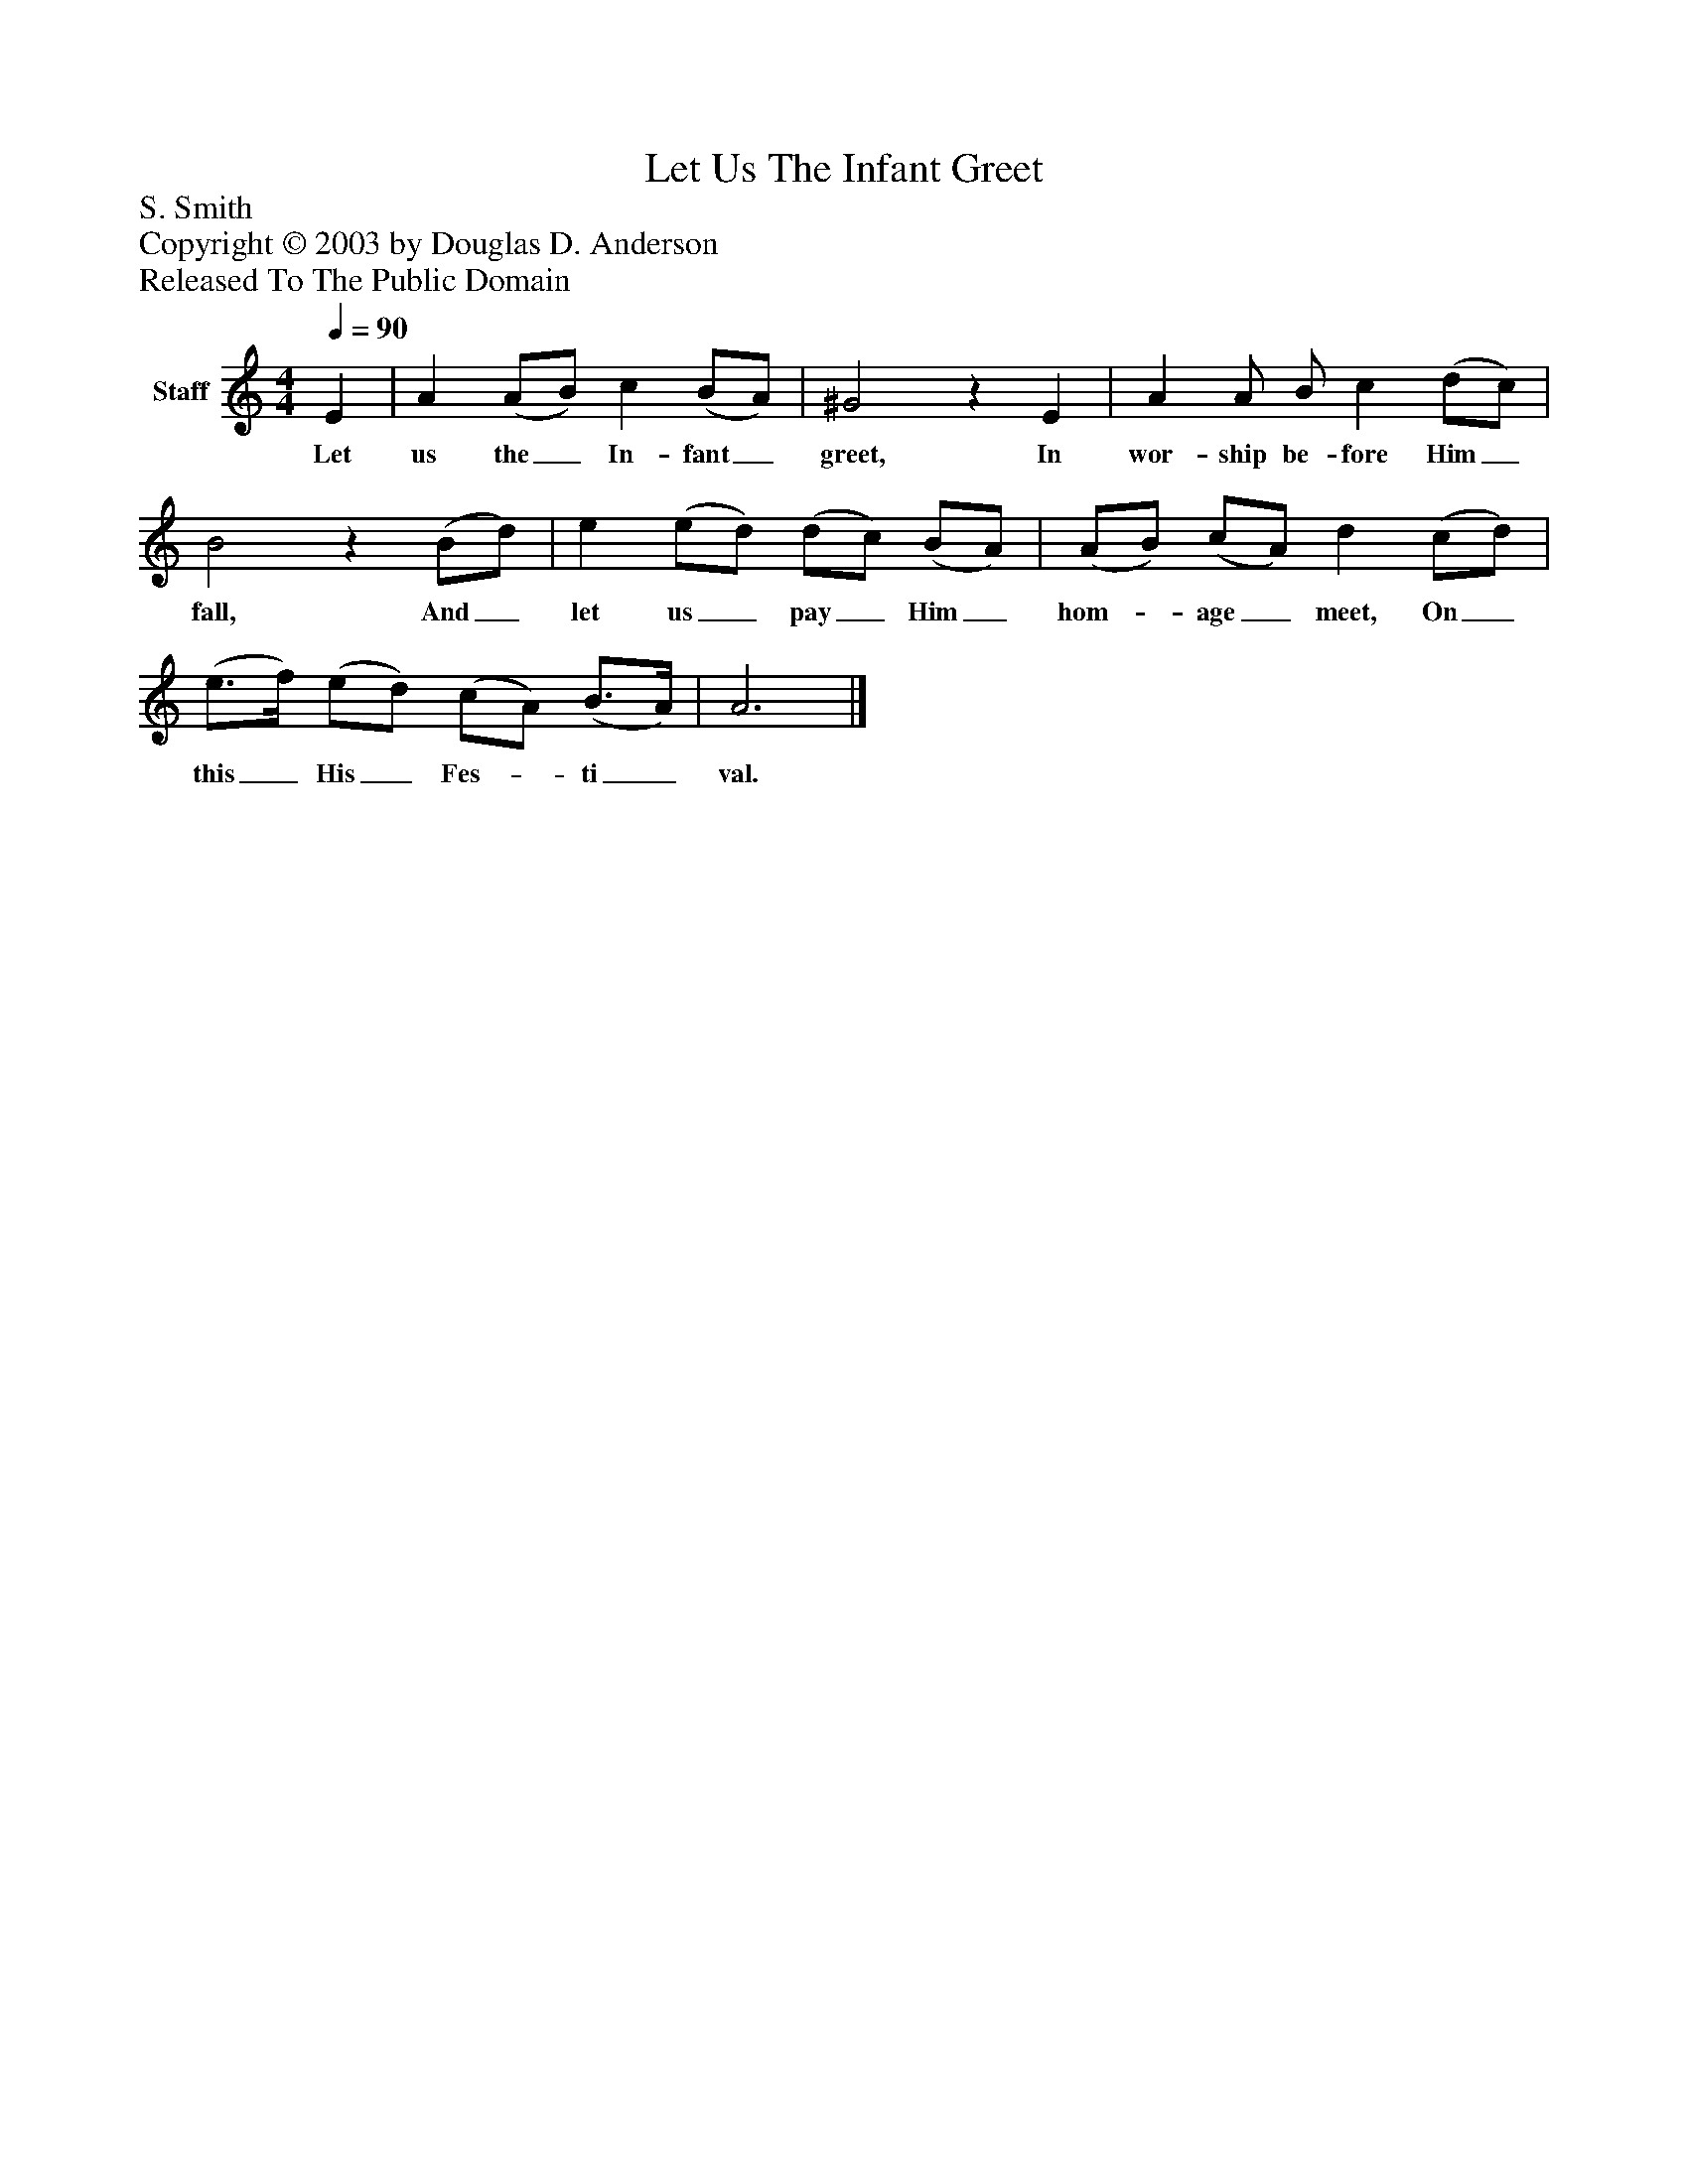 %%abc-creator mxml2abc 1.4
%%abc-version 2.0
%%continueall true
%%titletrim true
%%titleformat A-1 T C1, Z-1, S-1
X: 0
T: Let Us The Infant Greet
Z: S. Smith
Z: Copyright © 2003 by Douglas D. Anderson
Z: Released To The Public Domain
L: 1/4
M: 4/4
Q: 1/4=90
V: P1 name="Staff"
%%MIDI program 1 19
K: C
[V: P1]  E | A (A/B/) c (B/A/) | ^G2z E | A A/ B/ c (d/c/) | B2z (B/d/) | e (e/d/) (d/c/) (B/A/) | (A/B/) (c/A/) d (c/d/) | (e3/4f/4) (e/d/) (c/A/) (B3/4A/4) | A3|]
w: Let us the_ In- fant_ greet, In wor- ship be- fore Him_ fall, And_ let us_ pay_ Him_ hom-_ age_ meet, On_ this_ His_ Fes-_ ti_ val.

